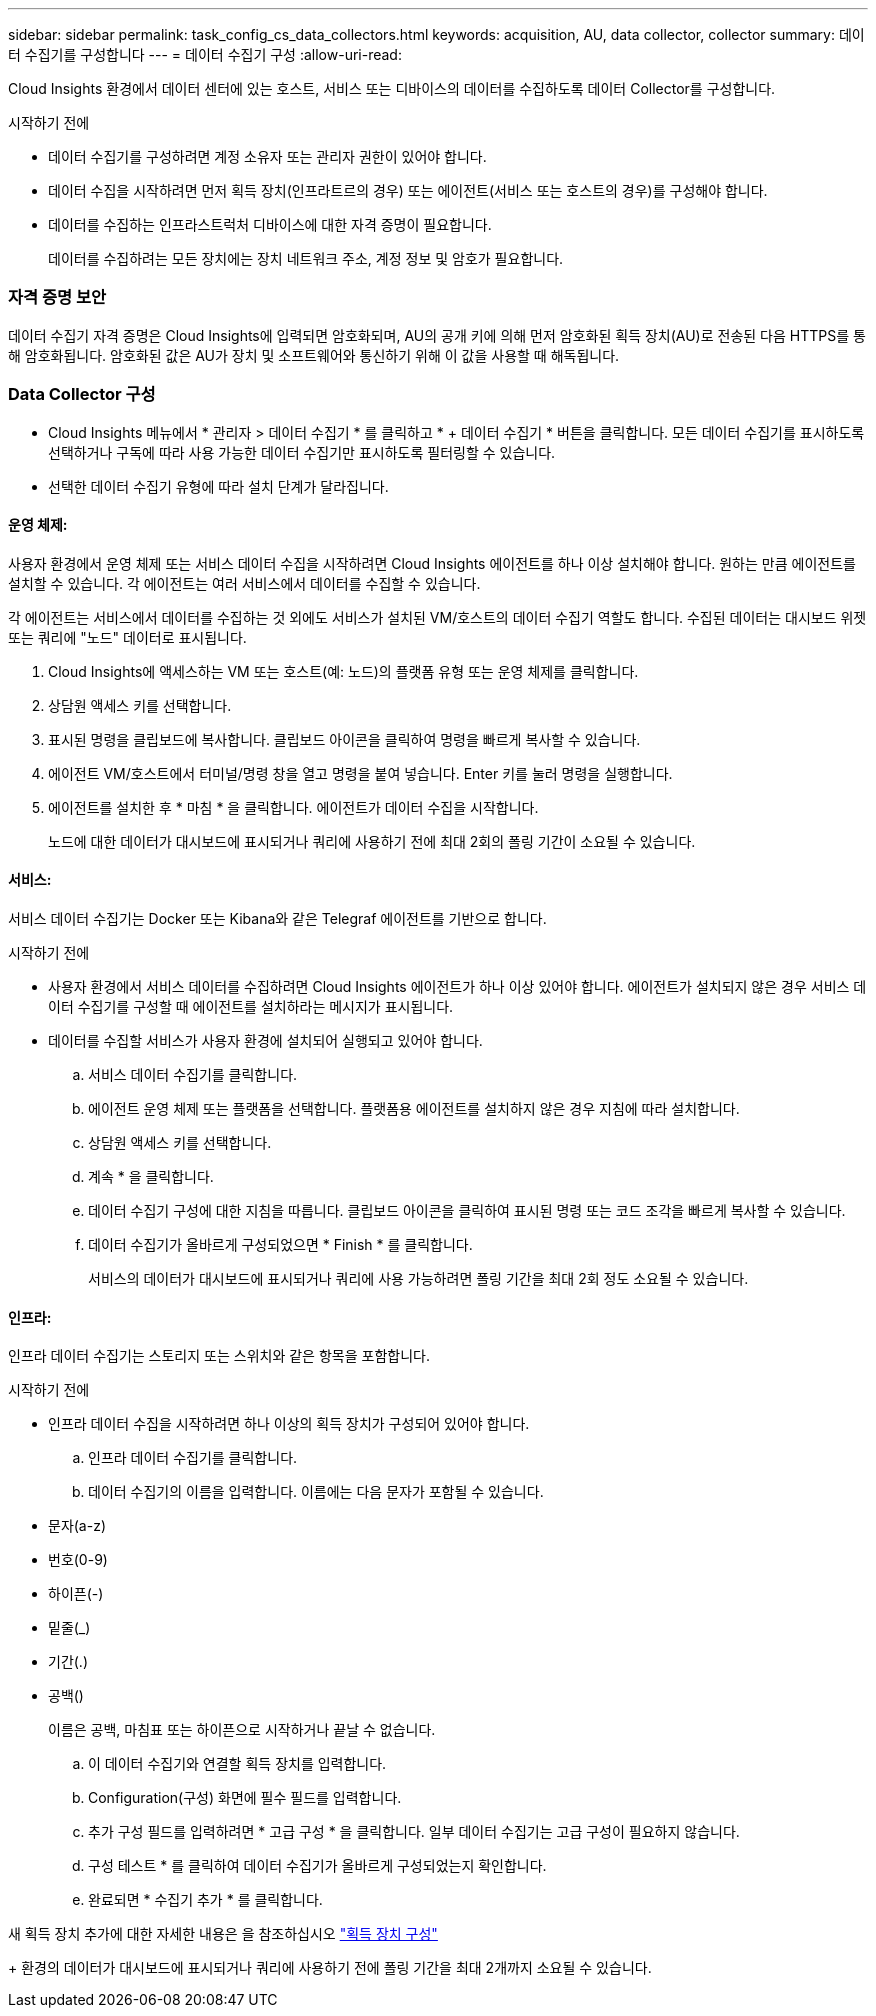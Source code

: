 ---
sidebar: sidebar 
permalink: task_config_cs_data_collectors.html 
keywords: acquisition, AU, data collector, collector 
summary: 데이터 수집기를 구성합니다 
---
= 데이터 수집기 구성
:allow-uri-read: 


[role="lead"]
Cloud Insights 환경에서 데이터 센터에 있는 호스트, 서비스 또는 디바이스의 데이터를 수집하도록 데이터 Collector를 구성합니다.

.시작하기 전에
* 데이터 수집기를 구성하려면 계정 소유자 또는 관리자 권한이 있어야 합니다.
* 데이터 수집을 시작하려면 먼저 획득 장치(인프라트르의 경우) 또는 에이전트(서비스 또는 호스트의 경우)를 구성해야 합니다.
* 데이터를 수집하는 인프라스트럭처 디바이스에 대한 자격 증명이 필요합니다.
+
데이터를 수집하려는 모든 장치에는 장치 네트워크 주소, 계정 정보 및 암호가 필요합니다.





=== 자격 증명 보안

데이터 수집기 자격 증명은 Cloud Insights에 입력되면 암호화되며, AU의 공개 키에 의해 먼저 암호화된 획득 장치(AU)로 전송된 다음 HTTPS를 통해 암호화됩니다. 암호화된 값은 AU가 장치 및 소프트웨어와 통신하기 위해 이 값을 사용할 때 해독됩니다.



=== Data Collector 구성

* Cloud Insights 메뉴에서 * 관리자 > 데이터 수집기 * 를 클릭하고 * + 데이터 수집기 * 버튼을 클릭합니다. 모든 데이터 수집기를 표시하도록 선택하거나 구독에 따라 사용 가능한 데이터 수집기만 표시하도록 필터링할 수 있습니다.


* 선택한 데이터 수집기 유형에 따라 설치 단계가 달라집니다.




==== 운영 체제:

사용자 환경에서 운영 체제 또는 서비스 데이터 수집을 시작하려면 Cloud Insights 에이전트를 하나 이상 설치해야 합니다. 원하는 만큼 에이전트를 설치할 수 있습니다. 각 에이전트는 여러 서비스에서 데이터를 수집할 수 있습니다.

각 에이전트는 서비스에서 데이터를 수집하는 것 외에도 서비스가 설치된 VM/호스트의 데이터 수집기 역할도 합니다. 수집된 데이터는 대시보드 위젯 또는 쿼리에 "노드" 데이터로 표시됩니다.

. Cloud Insights에 액세스하는 VM 또는 호스트(예: 노드)의 플랫폼 유형 또는 운영 체제를 클릭합니다.
. 상담원 액세스 키를 선택합니다.
. 표시된 명령을 클립보드에 복사합니다. 클립보드 아이콘을 클릭하여 명령을 빠르게 복사할 수 있습니다.
. 에이전트 VM/호스트에서 터미널/명령 창을 열고 명령을 붙여 넣습니다. Enter 키를 눌러 명령을 실행합니다.
. 에이전트를 설치한 후 * 마침 * 을 클릭합니다. 에이전트가 데이터 수집을 시작합니다.
+
노드에 대한 데이터가 대시보드에 표시되거나 쿼리에 사용하기 전에 최대 2회의 폴링 기간이 소요될 수 있습니다.





==== 서비스:

서비스 데이터 수집기는 Docker 또는 Kibana와 같은 Telegraf 에이전트를 기반으로 합니다.

.시작하기 전에
* 사용자 환경에서 서비스 데이터를 수집하려면 Cloud Insights 에이전트가 하나 이상 있어야 합니다. 에이전트가 설치되지 않은 경우 서비스 데이터 수집기를 구성할 때 에이전트를 설치하라는 메시지가 표시됩니다.
* 데이터를 수집할 서비스가 사용자 환경에 설치되어 실행되고 있어야 합니다.
+
.. 서비스 데이터 수집기를 클릭합니다.
.. 에이전트 운영 체제 또는 플랫폼을 선택합니다. 플랫폼용 에이전트를 설치하지 않은 경우 지침에 따라 설치합니다.
.. 상담원 액세스 키를 선택합니다.
.. 계속 * 을 클릭합니다.
.. 데이터 수집기 구성에 대한 지침을 따릅니다. 클립보드 아이콘을 클릭하여 표시된 명령 또는 코드 조각을 빠르게 복사할 수 있습니다.
.. 데이터 수집기가 올바르게 구성되었으면 * Finish * 를 클릭합니다.
+
서비스의 데이터가 대시보드에 표시되거나 쿼리에 사용 가능하려면 폴링 기간을 최대 2회 정도 소요될 수 있습니다.







==== 인프라:

인프라 데이터 수집기는 스토리지 또는 스위치와 같은 항목을 포함합니다.

.시작하기 전에
* 인프라 데이터 수집을 시작하려면 하나 이상의 획득 장치가 구성되어 있어야 합니다.
+
.. 인프라 데이터 수집기를 클릭합니다.
.. 데이터 수집기의 이름을 입력합니다. 이름에는 다음 문자가 포함될 수 있습니다.


* 문자(a-z)
* 번호(0-9)
* 하이픈(-)
* 밑줄(_)
* 기간(.)
* 공백()
+
이름은 공백, 마침표 또는 하이픈으로 시작하거나 끝날 수 없습니다.

+
.. 이 데이터 수집기와 연결할 획득 장치를 입력합니다.
.. Configuration(구성) 화면에 필수 필드를 입력합니다.
.. 추가 구성 필드를 입력하려면 * 고급 구성 * 을 클릭합니다. 일부 데이터 수집기는 고급 구성이 필요하지 않습니다.
.. 구성 테스트 * 를 클릭하여 데이터 수집기가 올바르게 구성되었는지 확인합니다.
.. 완료되면 * 수집기 추가 * 를 클릭합니다.




새 획득 장치 추가에 대한 자세한 내용은 을 참조하십시오 link:task_configure_acquisition_unit.html["획득 장치 구성"]

+ 환경의 데이터가 대시보드에 표시되거나 쿼리에 사용하기 전에 폴링 기간을 최대 2개까지 소요될 수 있습니다.
